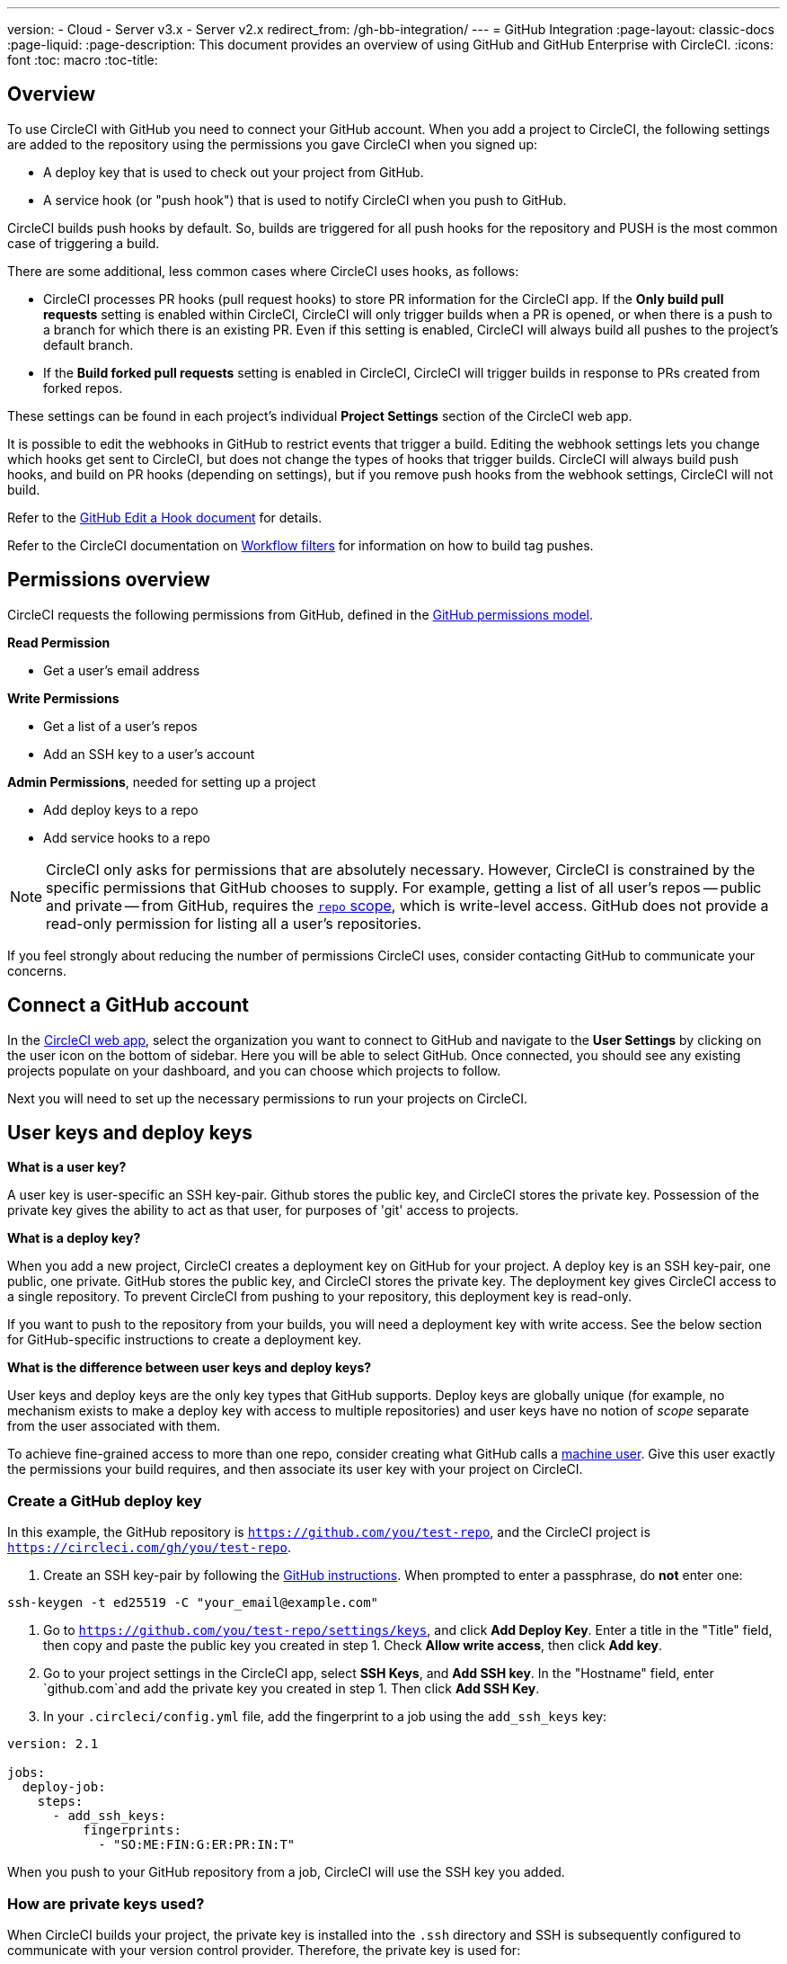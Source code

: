 ---
version:
- Cloud
- Server v3.x
- Server v2.x
redirect_from: /gh-bb-integration/
---
= GitHub Integration
:page-layout: classic-docs
:page-liquid:
:page-description: This document provides an overview of using GitHub and GitHub Enterprise with CircleCI.
:icons: font
:toc: macro
:toc-title:

toc::[]

[#overview]
== Overview

To use CircleCI with GitHub you need to connect your GitHub account. When you add a project to CircleCI, the following settings are added to the repository using the permissions you gave CircleCI when you signed up:

- A deploy key that is used to check out your project from GitHub.
- A service hook (or "push hook") that is used to notify CircleCI when you push to GitHub.

CircleCI builds push hooks by default. So, builds are triggered for all push hooks for the repository and PUSH is the most common case of triggering a build.

There are some additional, less common cases where CircleCI uses hooks, as follows:

- CircleCI processes PR hooks (pull request hooks) to store PR information for the CircleCI app. If the **Only build pull requests** setting is enabled within CircleCI, CircleCI will only trigger builds when a PR is opened, or when there is a push to a branch for which there is an existing PR. Even if this setting is enabled, CircleCI will always build all pushes to the project's default branch.
- If the **Build forked pull requests** setting is enabled in CircleCI, CircleCI will trigger builds in response to PRs created from forked repos.

These settings can be found in each project's individual **Project Settings** section of the CircleCI web app.

It is possible to edit the webhooks in GitHub to restrict events that trigger a build. Editing the webhook settings lets you change which hooks get sent to CircleCI, but does not change the types of hooks that trigger builds. CircleCI will always build push hooks, and build on PR hooks (depending on settings), but if you remove push hooks from the webhook settings, CircleCI will not build. 

Refer to the https://developer.github.com/v3/repos/hooks/#edit-a-hook[GitHub Edit a Hook document] for details.

Refer to the CircleCI documentation on <<workflows#using-contexts-and-filtering-in-your-workflows,Workflow filters>> for information on how to build tag pushes.

[#permissions-overview]
== Permissions overview

CircleCI requests the following permissions from GitHub, defined in the http://developer.github.com/v3/oauth/#scopes[GitHub permissions model].

**Read Permission**

- Get a user's email address

**Write Permissions**

- Get a list of a user's repos
- Add an SSH key to a user's account

**Admin Permissions**, needed for setting up a project

- Add deploy keys to a repo
- Add service hooks to a repo

NOTE: CircleCI only asks for permissions that are absolutely necessary. However, CircleCI is constrained by the specific permissions that GitHub chooses to supply. For example, getting a list of all user's repos -- public and private -- from GitHub, requires the https://developer.github.com/apps/building-oauth-apps/understanding-scopes-for-oauth-apps/#available-scopes[`repo` scope], which is write-level access. GitHub does not provide a read-only permission for listing all a user's repositories.

If you feel strongly about reducing the number of permissions CircleCI uses, consider contacting GitHub to communicate your concerns.

[#connect-a-github-account]
== Connect a GitHub account

In the https://app.circleci.com/[CircleCI web app], select the organization you want to connect to GitHub and navigate to the **User Settings** by clicking on the user icon on the bottom of sidebar. Here you will be able to select GitHub. Once connected, you should see any existing projects populate on your dashboard, and you can choose which projects to follow.

Next you will need to set up the necessary permissions to run your projects on CircleCI.

[#user-keys-and-deploy-keys]
== User keys and deploy keys

**What is a user key?**

A user key is user-specific an SSH key-pair. Github stores the public key, and CircleCI stores the private key. Possession of the private key gives the ability to act as that user, for purposes of 'git' access to projects.

**What is a deploy key?**

When you add a new project, CircleCI creates a deployment key on GitHub for your project. A deploy key is an SSH key-pair, one public, one private. GitHub stores the public key, and CircleCI stores the private key. The deployment key gives CircleCI access to a single repository. To prevent CircleCI from pushing to your repository, this deployment key is read-only.

If you want to push to the repository from your builds, you will need a deployment key with write access. See the below section for GitHub-specific instructions to create a deployment key.

**What is the difference between user keys and deploy keys?**

User keys and deploy keys are the only key types that GitHub supports. Deploy keys are globally unique (for example, no mechanism exists to make a deploy key with access to multiple repositories) and user keys have no notion of _scope_ separate from the user associated with them.

To achieve fine-grained access to more than one repo, consider creating what GitHub calls a <<#controlling-access-via-a-machine-user,machine user>>. Give this user exactly the permissions your build requires, and then associate its user key with your project on CircleCI.

[#create-a-github-deploy-key]
=== Create a GitHub deploy key

In this example, the GitHub repository is `https://github.com/you/test-repo`, and the CircleCI project is `https://circleci.com/gh/you/test-repo`.

1. Create an SSH key-pair by following the https://help.github.com/articles/generating-a-new-ssh-key-and-adding-it-to-the-ssh-agent/[GitHub instructions]. When prompted to enter a passphrase, do **not** enter one:

```shell
ssh-keygen -t ed25519 -C "your_email@example.com"
```

1. Go to `https://github.com/you/test-repo/settings/keys`, and click **Add Deploy Key**. Enter a title in the "Title" field, then copy and paste the public key you created in step 1. Check **Allow write access**, then click **Add key**.

2. Go to your project settings in the CircleCI app, select **SSH Keys**, and **Add SSH key**. In the "Hostname" field, enter `github.com`and add the private key you created in step 1. Then click **Add SSH Key**.

3. In your `.circleci/config.yml` file, add the fingerprint to a job using the `add_ssh_keys` key:

```yaml
version: 2.1

jobs:
  deploy-job:
    steps:
      - add_ssh_keys:
          fingerprints:
            - "SO:ME:FIN:G:ER:PR:IN:T"
```

When you push to your GitHub repository from a job, CircleCI will use the SSH key you added.

[#how-are-private-keys-used]
=== How are private keys used?

When CircleCI builds your project, the private key is installed into the `.ssh` directory and SSH is subsequently configured to communicate with your version control provider. Therefore, the private key is used for:

- Checking out the main project
- Checking out any GitHub-hosted submodules
- Checking out any GitHub-hosted private dependencies
- Automatic git merging/tagging/etc

Private keys are also used to <<#enable-your-project-to-check-out-additional-private-repositories,enable your project to check out additional private repositories>>.

[#user-key-security]
=== User key security

CircleCI will never make your SSH keys public.

The private keys of the checkout key-pairs CircleCI generates never leave the CircleCI systems (only the public key is transmitted to GitHub) and are safely encrypted in storage. However, since the keys are installed into your build containers, any code that you run in CircleCI can read them. Likewise, developers that can SSH in will have direct access to this key.

Remember that SSH keys should be shared only with trusted users. GitHub collaborators on projects employing user keys can access your repositories, therefore, only entrust a user key to someone with whom you would entrust your source code.

[#user-key-access-related-error-messages]
=== User key access-related error messages

Here are common errors that indicate you need to add a user key.

**Python**: During the `pip install` step:

```
ERROR: Repository not found.
```

**Ruby**: During the `bundle install` step:

```
Permission denied (publickey).
```

[#add-a-circleci-config-file]
== Add a .circleci/config.yml file

After the necessary permissions have been set up, the next step is adding a `.circleci/config.yml` file to the projects you would like to use with CircleCI. Add a `.circleci` directory to a repository you want to connect to CircleCI. Inside that directory, add a `config.yml` file.

After you create and commit a `.circleci/config.yml` file to your GitHub repository, CircleCI immediately checks your code out and runs your first job along with any configured tests.

CircleCI runs your tests on a clean container every time so that your tests are fresh each time you push code, and so that your code is never accessible to other users. Watch your tests update in real-time on https://circleci.com/dashboard[your dashboard]. You can also get status updates through email notifications, or look for the status badges that appear on GitHub. Integrated statuses also appear on the pull request screen, to show that all tests have passed.

See the <<config-intro#,Configuration Tutorial>> page for a configuration walkthrough.

[#enable-your-project-to-check-out-additional-private-repositories]
== Enable your project to check out additional private repositories

If your testing process refers to multiple repositories, CircleCI will need a GitHub user key in addition to the deploy key because each deploy key is valid for only _one_ repository, while a GitHub user key has access to _all_ of your GitHub repositories.

Provide CircleCI with a GitHub user key in your project's **Project Settings** > **SSH keys**. Scroll down the page to **User Key** and click **Authorize with Github**. CircleCI creates and associates this new SSH key with your GitHub user account for access to all your repositories.

[#best-practice-for-keys]
== Best practices for keys

- Use Deploy Keys whenever possible.
- When Deploy Keys cannot be used, <<#controlling-access-via-a-machine-user,Machine User Keys>> must be used, and have their access restricted to the most limited set of repos and permissions necessary.
- Never use non-Machine user keys (keys should be associated with the build, not with a specific person).
- You must rotate the Deploy or User key as part of revoking user access to that repo.
  1. After revoking the user’s access in GitHub, delete keys in GitHub.
  2. Delete the keys in the CircleCI project.
  3. Regenerate the keys in CircleCI project.
- Ensure no developer has access to a build in a repository with a User Key that requires more access than they have.

[#establish-the-authenticity-of-an-ssh-host]
== Establish the authenticity of an SSH host

When using SSH keys to check out repositories, it may be necessary to add the fingerprints for GitHub to a "known hosts" file (`~/.ssh/known_hosts`) so that the executor can verify that the host it is connecting to is authentic. The <<configuration-reference#checkout,`checkout` job step>> does this automatically, so you will need to run the following commands if you opt to use a custom checkout command:

```shell
mkdir -p ~/.ssh

echo 'github.com ssh-rsa AAAAB3NzaC1yc2EAAAABIwAAAQEAq2A7hRGmdnm9tUDbO9IDSwBK6TbQa+PXYPCPy6rbTrTtw7PHkccKrpp0yVhp5HdEIcKr6pLlVDBfOLX9QUsyCOV0wzfjIJNlGEYsdlLJizHhbn2mUjvSAHQqZETYP81eFzLQNnPHt4EVVUh7VfDESU84KezmD5QlWpXLmvU31/yMf+Se8xhHTvKSCZIFImWwoG6mbUoWf9nzpIoaSjB+weqqUUmpaaasXVal72J+UX2B+2RPW3RcT0eOzQgqlJL3RKrTJvdsjE3JEAvGq3lGHSZXy28G3skua2SmVi/w4yCE6gbODqnTWlg7+wC604ydGXA8VJiS5ap43JXiUFFAaQ==
' >> ~/.ssh/known_hosts
```

SSH keys for servers can be fetched by running `ssh-keyscan <host>`, then adding the key that is prefixed with `ssh-rsa` to the `known_hosts` file of your job. You can see this in action here:

```shell
➜  ~ ssh-keyscan github.com
# github.com:22 SSH-2.0-babeld-2e9d163d
github.com ssh-rsa AAAAB3NzaC1yc2EAAAABIwAAAQEAq2A7hRGmdnm9tUDbO9IDSwBK6TbQa+PXYPCPy6rbTrTtw7PHkccKrpp0yVhp5HdEIcKr6pLlVDBfOLX9QUsyCOV0wzfjIJNlGEYsdlLJizHhbn2mUjvSAHQqZETYP81eFzLQNnPHt4EVVUh7VfDESU84KezmD5QlWpXLmvU31/yMf+Se8xhHTvKSCZIFImWwoG6mbUoWf9nzpIoaSjB+weqqUUmpaaasXVal72J+UX2B+2RPW3RcT0eOzQgqlJL3RKrTJvdsjE3JEAvGq3lGHSZXy28G3skua2SmVi/w4yCE6gbODqnTWlg7+wC604ydGXA8VJiS5ap43JXiUFFAaQ==
# github.com:22 SSH-2.0-babeld-2e9d163d
# github.com:22 SSH-2.0-babeld-2e9d163d
➜  ~ ✗
```

You can add the key to known_hosts by running the following command:
```shell
ssh-keyscan github.com >> ~/.ssh/known_hosts
```

[#controlling-access-via-a-machine-user]
== Controlling access via a machine user

For fine-grained access to multiple repositories, it is best practice to create a machine user for your CircleCI projects. A https://developer.github.com/v3/guides/managing-deploy-keys/#machine-users[machine user] is a GitHub user that you create for running automated tasks. By using the SSH key of a machine user, you allow anyone with repository access to build, test, and deploy the project. Creating a machine user also reduces the risk of losing credentials linked to a single user.

To use the SSH key of a machine user, follow the steps below.

NOTE: To perform these steps, the machine user must have admin access. When you have finished adding projects, you can revert the machine user to read-only access.

1. Create a machine user by following the https://developer.github.com/v3/guides/managing-deploy-keys/#machine-users[instructions on GitHub].

2. Log in to GitHub as the machine user.

3. Log in to the https://circleci.com/login[CircleCI web app]. When GitHub prompts you to authorize CircleCI, click the **Authorize application** button.

4. From the **Projects** page, follow all projects you want the machine user to have access to.

5. On the **Project Settings > Checkout SSH keys** page, click the **Authorize With GitHub** button. This gives CircleCI permission to create and upload SSH keys to GitHub on behalf of the machine user.

6. Click the **Create and add XXXX user key** button.

Now, CircleCI will use the machine user's SSH key for any Git commands that run during your builds.

[#third-party-applications]
== Third party applications

GitHub recently added the ability to approve third party application access on a https://help.github.com/articles/about-third-party-application-restrictions/[per-organization level]. Before this change, any member of an organization could authorize an application (generating an OAuth token associated with their GitHub user account), and the application could use that OAuth token to act on behalf of the user via the API, with whatever permissions were granted during the OAuth flow.

Now OAuth tokens will, by default, _not_ have access to organization data when third party access restrictions are enabled. You must specifically request access on a per organization basis, either during the OAuth process or later, and an organization admin must approve the request.

If you are an owner or admin, you can enable third party access restrictions by visiting the https://github.com/settings/organizations[Organization settings] page on GitHub, and clicking the **Settings** button for that organization. Under the **Third-party application access policy** section, you can click the **Setup application access restrictions** button if you want to set up restrictions for third party applications. 

You can read more about these settings and how to configure them on https://docs.github.com/en/organizations/restricting-access-to-your-organizations-data/enabling-oauth-app-access-restrictions-for-your-organization[GitHub].

NOTE: If you enable these restrictions on an organization for which CircleCI has been running builds, CircleCI will stop receiving push event hooks from GitHub, and will not build new pushes. API calls will also be denied, causing, for instance, re-builds of old builds to fail the source checkout. To get CircleCI working again, you will need to grant access to the CircleCI application.

[#how-to-re-enable-circlecip-for-a-github-organization]
=== How to re-enable CircleCI for a GitHub organization

This section describes how to re-enable CircleCI after enabling third-party application restrictions for a GitHub organization. Go to https://github.com/settings/connections/applications/78a2ba87f071c28e65bb[GitHub Settings], and in the **Organization access** section, you will have the option to request access if you are not an admin, or grant access if you are an admin.

[#non-admin-member-workflow]
==== Non-admin member workflow

- If you are member of a GitHub organization (not an admin), click the **Request** button and a message will be sent to an admin of your organization. An admin will have to approve the request.
- Click **Request approval from owners** to send an email to your organization’s owners.
- While waiting for approval, you will see **Access request pending** next to your organization’s name.
- If CircleCI has been approved by your organization, you will see a checkmark next to your organization’s name.

[#admin-owner-workflow]
==== Admin owner workflow

- If you are an owner of your organization (an admin), you may grant access to CircleCI by clicking on the **Grant** button.
- You may be asked to confirm your password in order to authorize our app.
- Once you’ve approved CircleCI, you will see a checkmark next to your organization’s name.

After access is granted, CircleCI should behave normally again.

[#rename-organizations-and-repositories]
== Rename organizations and repositories

If you find you need to rename an organization or repository that you have previously hooked up to CircleCI, the best practice is to follow these steps:

1. Rename organization/repository in GitHub.
2. Head to the CircleCI application, using the new organization/repository name, for example, `app.circleci.com/pipelines/github/<new-org-name>/<project-name>`.
3. Confirm that your plan, projects and settings have been transferred successfully.
4. You are then free to create a new organization/repository with the previously-used name in GitHub, if desired.

NOTE: If these steps are not followed, you might lose access to your organization or repository settings, including **environment variables** and **contexts**.

[#next-steps]
== Next Steps
- <<config-intro#,Configuration Tutorial>>
- <<hello-world#,Hello World>>
